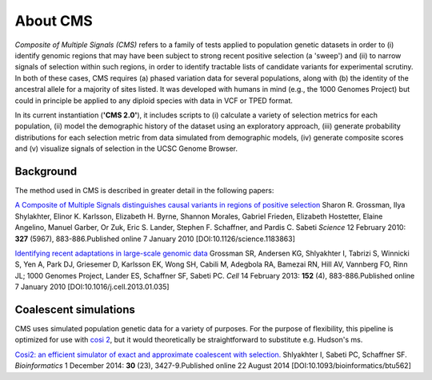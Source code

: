 About CMS
==========================

*Composite of Multiple Signals (CMS)* refers to a family of tests applied to population genetic datasets in order to (i) identify genomic regions that may have been subject to strong recent positive selection (a 'sweep') and (ii) to narrow signals of selection within such regions, in order to identify tractable lists of candidate variants for experimental scrutiny. In both of these cases, CMS requires (a) phased variation data for several populations, along with (b) the identity of the ancestral allele for a majority of sites listed. It was developed with humans in mind (e.g., the 1000 Genomes Project) but could in principle be applied to any diploid species with data in VCF or TPED format. 

In its current instantiation (**'CMS 2.0'**), it includes scripts to (i) calculate a variety of selection metrics for each population, (ii) model the demographic history of the dataset using an exploratory approach, (iii) generate probability distributions for each selection metric from data simulated from demographic models, (iv) generate composite scores and (v) visualize signals of selection in the UCSC Genome Browser.

.. image:: cms_2.0_pipeline.png

Background
-------------------
The method used in CMS is described in greater detail in the following papers:

`A Composite of Multiple Signals distinguishes causal variants in regions of positive selection <https://doi.org/10.1126/science.1183863>`_ 
Sharon R. Grossman, Ilya Shylakhter, Elinor K. Karlsson, Elizabeth H. Byrne, Shannon Morales, Gabriel Frieden, Elizabeth Hostetter, Elaine Angelino, Manuel Garber, Or Zuk, Eric S. Lander, Stephen F. Schaffner, and Pardis C. Sabeti
*Science* 12 February 2010: **327** (5967), 883-886.Published online 7 January 2010 [DOI:10.1126/science.1183863]

`Identifying recent adaptations in large-scale genomic data <http://www.ncbi.nlm.nih.gov/pubmed/23415221>`_ 
Grossman SR, Andersen KG, Shlyakhter I, Tabrizi S, Winnicki S, Yen A, Park DJ, Griesemer D, Karlsson EK, Wong SH, Cabili M, Adegbola RA, Bamezai RN, Hill AV, Vannberg FO, Rinn JL; 1000 Genomes Project, Lander ES, Schaffner SF, Sabeti PC.
*Cell* 14 February 2013: **152** (4), 883-886.Published online 7 January 2010 [DOI:10.1016/j.cell.2013.01.035]

Coalescent simulations
-------------------
CMS uses simulated population genetic data for a variety of purposes. For the purpose of flexibility, this pipeline is optimized for use with `cosi 2 <http://broadinstitute.org/mpg/cosi2>`_, but it would theoretically be straightforward to substitute e.g. Hudson's ms.

`Cosi2: an efficient simulator of exact and approximate coalescent with selection. <http://www.ncbi.nlm.nih.gov/pubmed/25150247>`_ 
Shlyakhter I, Sabeti PC, Schaffner SF.
*Bioinformatics* 1 December 2014: **30** (23), 3427-9.Published online 22 August 2014 [DOI:10.1093/bioinformatics/btu562]

.. sectionauthor:: Joseph Vitti <vitti@broadinstitute.org>